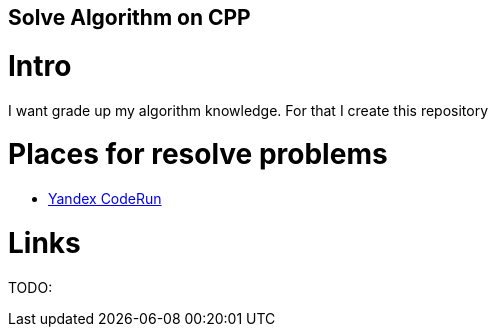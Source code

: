 == Solve Algorithm on CPP
:toc:
:toc-placement!:

toc::[]

# Intro

I want grade up my algorithm knowledge. For that I create this repository

# Places for resolve problems

- link:CodeRun[Yandex CodeRun]

# Links

TODO: